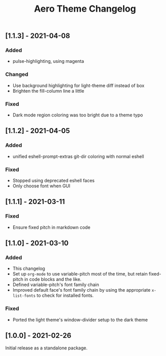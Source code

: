 #+title: Aero Theme Changelog

** [1.1.3] - 2021-04-08
*** Added
- pulse-highlighting, using magenta

*** Changed
- Use background highlighting for light-theme diff instead of box
- Brighten the fill-column line a little

*** Fixed
- Dark mode region coloring was too bright due to a theme typo

** [1.1.2] - 2021-04-05
*** Added
- unified eshell-prompt-extras git-dir coloring with normal eshell

*** Fixed
- Stopped using deprecated eshell faces
- Only choose font when GUI

** [1.1.1] - 2021-03-11
*** Fixed
- Ensure fixed pitch in markdown code

** [1.1.0] - 2021-03-10
*** Added
- This changelog
- Set up =org-mode= to use variable-pitch most of the time, but retain fixed-pitch in code blocks and the like.
- Defined variable-pitch's font family chain
- Improved default face's font family chain by using the appropriate =x-list-fonts= to check for installed fonts.

*** Fixed
- Ported the light theme's window-divider setup to the dark theme

** [1.0.0] - 2021-02-26
Initial release as a standalone package.

